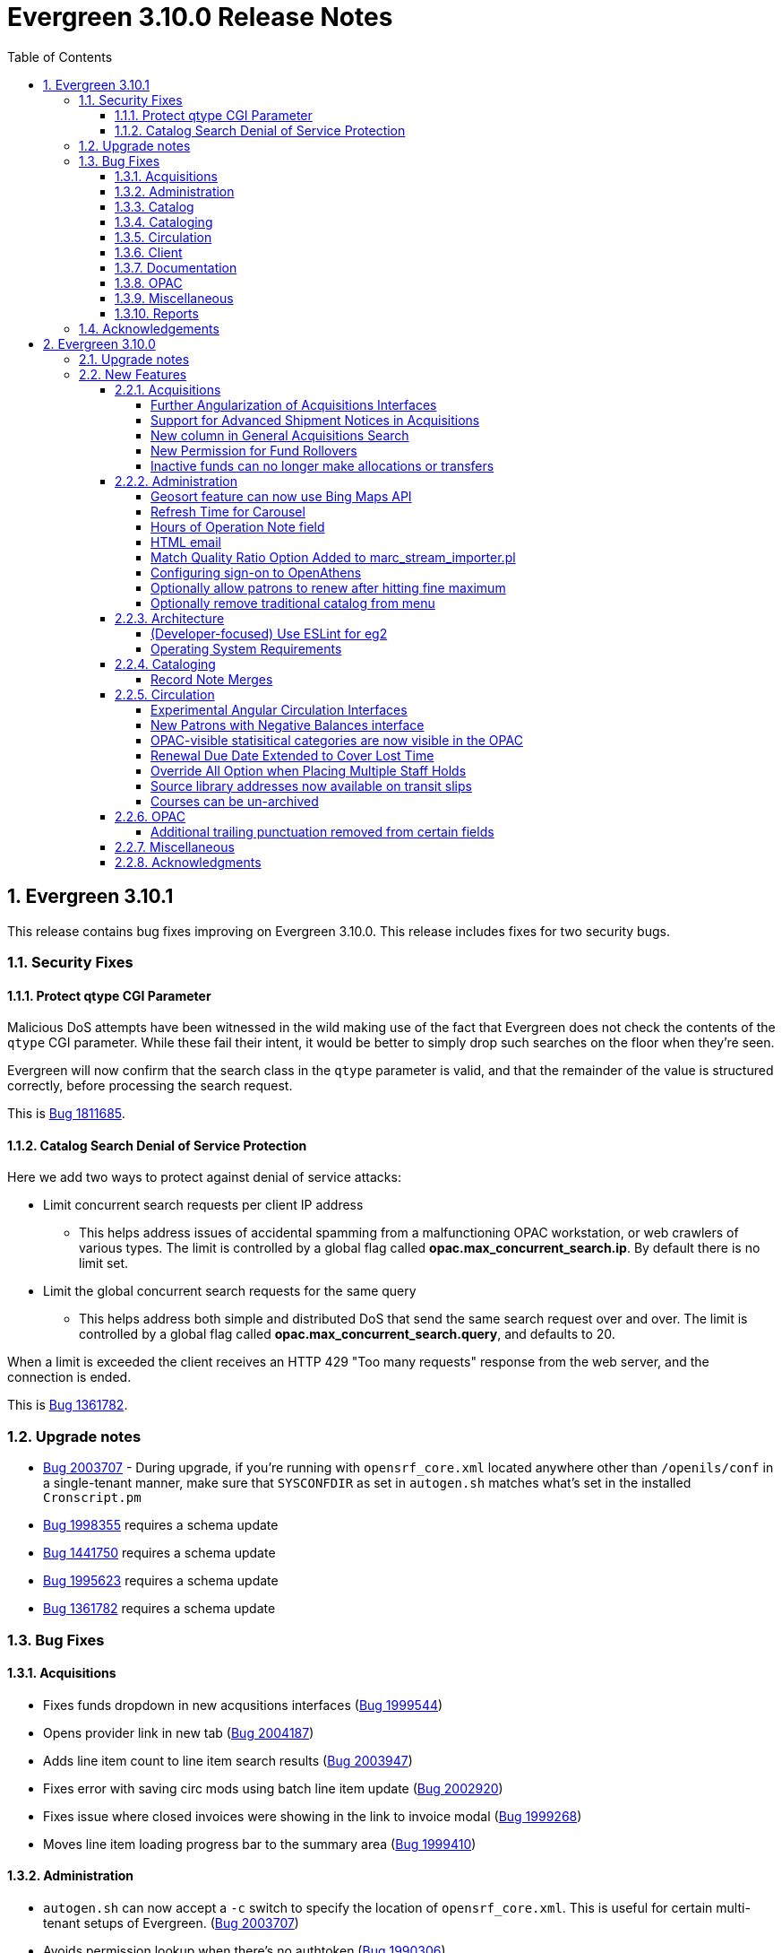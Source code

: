 = Evergreen 3.10.0 Release Notes =
:toc:
:numbered:
:toclevels: 4

== Evergreen 3.10.1 ==

This release contains bug fixes improving on Evergreen 3.10.0. This release includes
fixes for two security bugs.

=== Security Fixes ===

==== Protect qtype CGI Parameter ====

Malicious DoS attempts have been witnessed in the wild making use of
the fact that Evergreen does not check the contents of the `qtype` CGI
parameter.  While these fail their intent, it would be better to
simply drop such searches on the floor when they're seen.

Evergreen will now confirm that the search class in the `qtype` parameter
is valid, and that the remainder of the value is structured correctly,
before processing the search request.

This is https://bugs.launchpad.net/evergreen/+bug/1811685[Bug 1811685].

==== Catalog Search Denial of Service Protection ====

Here we add two ways to protect against denial of service attacks:

 * Limit concurrent search requests per client IP address
  ** This helps address issues of accidental spamming from a malfunctioning OPAC workstation, or web crawlers of various types.  The limit is controlled by a global flag called *opac.max_concurrent_search.ip*.  By default there is no limit set.
 * Limit the global concurrent search requests for the same query
  ** This helps address both simple and distributed DoS that send the same search request over and over.  The limit is controlled by a global flag called *opac.max_concurrent_search.query*, and defaults to 20.

When a limit is exceeded the client receives an HTTP 429 "Too many requests" response from the web server, and the connection is ended.

This is https://bugs.launchpad.net/evergreen/+bug/1361782[Bug 1361782].

=== Upgrade notes ===

* https://bugs.launchpad.net/evergreen/+bug/2003707[Bug 2003707] - During upgrade, if you're running with `opensrf_core.xml` located anywhere other than `/openils/conf` in a single-tenant manner, make sure that `SYSCONFDIR` as set in `autogen.sh` matches what's set in the installed `Cronscript.pm`
* https://bugs.launchpad.net/evergreen/+bug/1998355[Bug 1998355] requires a schema update
* https://bugs.launchpad.net/evergreen/+bug/1441750[Bug 1441750] requires a schema update
* https://bugs.launchpad.net/evergreen/+bug/1995623[Bug 1995623] requires a schema update
* https://bugs.launchpad.net/evergreen/+bug/1361782[Bug 1361782] requires a schema update

=== Bug Fixes ===

==== Acquisitions ====

* Fixes funds dropdown in new acqusitions interfaces (https://bugs.launchpad.net/evergreen/+bug/1999544[Bug 1999544])
* Opens provider link in new tab (https://bugs.launchpad.net/evergreen/+bug/2004187[Bug 2004187])
* Adds line item count to line item search results (https://bugs.launchpad.net/evergreen/+bug/2003947[Bug 2003947])
* Fixes error with saving circ mods using batch line item update (https://bugs.launchpad.net/evergreen/+bug/2002920[Bug 2002920])
* Fixes issue where closed invoices were showing in the link to invoice modal (https://bugs.launchpad.net/evergreen/+bug/1999268[Bug 1999268])
* Moves line item loading progress bar to the summary area (https://bugs.launchpad.net/evergreen/+bug/1999410[Bug 1999410])

==== Administration ====

* `autogen.sh` can now accept a `-c` switch to specify the location of `opensrf_core.xml`. This is useful for certain multi-tenant setups of Evergreen. (https://bugs.launchpad.net/evergreen/+bug/2003707[Bug 2003707])
* Avoids permission lookup when there's no authtoken (https://bugs.launchpad.net/evergreen/+bug/1990306[Bug 1990306])
* Fixes an issue with `marc_stream_importer.pl` temp file creation (https://bugs.launchpad.net/evergreen/+bug/1943634[Bug 1943634])
* Adds patron database ID to Stripe payment record (https://bugs.launchpad.net/evergreen/+bug/1969994[Bug 1969994])
* Fix to prevent multiple server processes from being created by `oils_ct.sh` (https://bugs.launchpad.net/evergreen/+bug/1908455[Bug 1908455])
* Fixes an issue where last-copy delete was not creating hold notices (https://bugs.launchpad.net/evergreen/+bug/2007591[Bug 2007591])
* Fix to reduce bloating of `search.symspell_dictionary` (https://bugs.launchpad.net/evergreen/+bug/1998355[Bug 1998355)]
* Fix to allow legacy `mod_perl` handlers to check `eg.auth.token` (https://bugs.launchpad.net/evergreen/+bug/1996908[Bug 1996908])
* Fix to change legacy `ARRAY_TO_STRING(ARRAY_AGG())\ functions to `STRING_AGG()` functions (https://bugs.launchpad.net/evergreen/+bug/1441750[Bug 1441750])
* Fixes typo in `AddedContent.pm` (https://bugs.launchpad.net/evergreen/+bug/2012105[Bug 2012105])
* Fixes permissions check in Library Settings Editor (https://bugs.launchpad.net/evergreen/+bug/2006749[Bug 2006749])
* Fixes regression introduced in patch for https://bugs.launchpad.net/evergreen/+bug/2006749[Bug 2006749] (https://bugs.launchpad.net/evergreen/+bug/2007880[Bug 2007880])
* Search performance improvements for PostgreSQL 12+ (https://bugs.launchpad.net/evergreen/+bug/1999274[Bug 1999274])

==== Catalog ==== 

* Fixes an error emailing records from the staff catalog & OPAC (https://bugs.launchpad.net/evergreen/+bug/1955079[Bug 1955079])
* Removes deleted call numbers from shelf browse (https://bugs.launchpad.net/evergreen/+bug/2003742[Bug 2003742])
* Adds accessible search form labels to staff catalog search form (https://bugs.launchpad.net/evergreen/+bug/1998855[Bug 1998855])
* Adjusts styling of disable search menu items in staff catalog search (https://bugs.launchpad.net/evergreen/+bug/1998969[Bug 1998969])
* Adds keyboard navigation support to menus within staff catalog bib records (https://bugs.launchpad.net/evergreen/+bug/1814978[Bug 1814978])

==== Cataloging ====

* Fixes issue where holdings template importer wouldn't import the full file (https://bugs.launchpad.net/evergreen/+bug/1980544[Bug 1980544])
* Fixes an issue where statcats in holding templates wouldn't save correctly (https://bugs.launchpad.net/evergreen/+bug/1999696[Bug 1999696])
* Fixes inconsistent button placement in delete holdings modal (https://bugs.launchpad.net/evergreen/+bug/1945355[Bug 1945355])
* Adds styling to show that a holding template changed a statcat value (https://bugs.launchpad.net/evergreen/+bug/2003755[Bug 2003755])
* Fixes erroneous error messge in cover image upload modal (https://bugs.launchpad.net/evergreen/+bug/1988321[Bug 1988321])
* Fixes an issue where last-copy delete was not creating hold notices (https://bugs.launchpad.net/evergreen/+bug/2007591[Bug 2007591])
* Restores the ability to create empty call numbers in the holdings editor (https://bugs.launchpad.net/evergreen/+bug/1998494[Bug 1998494])
* Adds input labels in the manage authorities interface fields (https://bugs.launchpad.net/evergreen/+bug/1989284[Bug 1989284)]
* Fixes MARC editor heading linker for fields 600, 651, and 655 (https://bugs.launchpad.net/evergreen/+bug/2007351[Bug 2007351])
* Protects "magic" statuses from overwrite when using holdings editor template (https://bugs.launchpad.net/evergreen/+bug/1999401[Bug 1999401])
* Prevents deletion of shelving locations with items attached + adds undelete action on shelving location editor  (https://bugs.launchpad.net/evergreen/+bug/2002435[Bug 2002435])
* Fixes item tag scoping in holdings editor (https://bugs.launchpad.net/evergreen/+bug/1965447[Bug 1965447])

==== Circulation ====

* Clears `hopeless_date` when hold is captured (https://bugs.launchpad.net/evergreen/+bug/1915440[Bug 1915440])
* Fixes an issue where large hold shelf lists could fail to load  (https://bugs.launchpad.net/evergreen/+bug/1971745[Bug 1971745])
* Fixes slowness in the holds shelf query (https://bugs.launchpad.net/evergreen/+bug/1971745[Bug 1971745])
* Fixes an issue where the patron registration form sent unnecessarily large amount of data upon save (https://bugs.launchpad.net/evergreen/+bug/1976126[Bug 1976126])
* Fixes display issue with depth selector in patron note modal (https://bugs.launchpad.net/evergreen/+bug/1980874[Bug 1980874])
* Adds labels to metarecord holds checkboxes in staff client + alt-text for decorative image (https://bugs.launchpad.net/evergreen/+bug/1999304[Bug 1999304])
* Removes extra "pre-fetch all holds" checkbox from view holds page (https://bugs.launchpad.net/evergreen/+bug/2002337[Bug 2002337])

==== Client ====

* Adds localization to Record Summary heading (https://bugs.launchpad.net/evergreen/+bug/1999446[Bug 1999446])
* Fixes color contrast on modal headers (https://bugs.launchpad.net/evergreen/+bug/1999954[Bug 1999954])
* Adds a user-visible error if a user attempts to login to the staff client without STAFF_LOGIN permissions (https://bugs.launchpad.net/evergreen/+bug/1969641[Bug 1969641])
* Fixes grid refresh issue on old Dojo grids (https://bugs.launchpad.net/evergreen/+bug/1625192[Bug 1625192])
* Fixes shelving location selector that was broken in several interfaces (https://bugs.launchpad.net/evergreen/+bug/1995418[Bug 1995418]
* Angular fixes including removing alert_message from print template, adding min/max to date picker, and preventing selecting a past date at checkout (https://bugs.launchpad.net/evergreen/+bug/1995623[Bug 1995623])
* Adds offline message to Angular login page (https://bugs.launchpad.net/evergreen/+bug/1958258[Bug 1958258])
* Adjusts staff interface badges to comply with color contrast guidelines (https://bugs.launchpad.net/evergreen/+bug/1999282[Bug 1999282])
* Fixes Angular login redirect issue (https://bugs.launchpad.net/evergreen/+bug/2006513[Bug 2006513])
* Increases color contrast on staff client links and buttons (https://bugs.launchpad.net/evergreen/+bug/1991562[Bug 1991562])


==== Documentation ====

* Updates to Standing Penalties and Group Penalty Thresholds documentation
* Updates `create_release_notes.sh` to use asciidoctor formatting (https://bugs.launchpad.net/evergreen/+bug/1995653[Bug 1995653)]
* Adds Evergreen Web Services documentation
* Adds Mark Item as Missing Pieces documentation (https://bugs.launchpad.net/evergreen/+bug/1706664[Bug 1706664])
* Updates to Server Installation documentation for current ng-build parameters (https://bugs.launchpad.net/evergreen/+bug/1863921[Bug 1863921])
* Updates to Web Client Best Practices documentation
* Updates to Describing Your Organization documentation
* Updates to Load MARC Order Records documentation
* Updates to Purchase Order, Selection Lists, and Line Items documentation

==== OPAC ====

* Fixes Google Books preview (https://bugs.launchpad.net/evergreen/+bug/1955403[Bug 1955403])
* Fixes patron address alignment (https://bugs.launchpad.net/evergreen/+bug/1944602[Bug 1944602])
* Fixes button arrangement in MyAccount holds interface (https://bugs.launchpad.net/evergreen/+bug/1980275[Bug 1980275])
* Fixes alignment in publication year search filter fields (https://bugs.launchpad.net/evergreen/+bug/1974581[Bug 1974581])
* Fixes an issue with holds history pagination (https://bugs.launchpad.net/evergreen/+bug/1422927[Bug 1422927])
* Adds localization to sr-only, aria-label, and title fields (https://bugs.launchpad.net/evergreen/+bug/1992490[Bug 1992490])
* Fixes an error emailing records from the staff catalog & OPAC (https://bugs.launchpad.net/evergreen/+bug/1955079[Bug 1955079])
* Fixes display problem in 856 subfields $n, $z, and $3 (https://bugs.launchpad.net/evergreen/+bug/1966995[Bug 1966995])
* Fixes facet display issue in grouped record search results (https://bugs.launchpad.net/evergreen/+bug/1980304[Bug 1980304])
* Fixes small-screen display issue with navigation links in copy table (https://bugs.launchpad.net/evergreen/+bug/1983729[Bug 1983729])
* Fixes small-screen display issue with table displays (https://bugs.launchpad.net/evergreen/+bug/1984269[Bug 1984269])
* Corrects duplicate DOB display in patron self-registration form (https://bugs.launchpad.net/evergreen/+bug/1965065[Bug 1965065])
* Fixes display issue with applied filters (https://bugs.launchpad.net/evergreen/+bug/1980302[Bug 1980302])
* Fixes syntax error introduced in bug https://bugs.launchpad.net/evergreen/+bug/1992490[Bug 1992490]  (https://bugs.launchpad.net/evergreen/+bug/2008925[Bug 2008925])
* Fixes styling of patron messages (https://bugs.launchpad.net/evergreen/+bug/1980142[Bug 1980142])

==== Miscellaneous ====

* Fixes field order in New Survey modal (https://bugs.launchpad.net/evergreen/+bug/1991590[Bug 1991590])
* Changes Angular `styleext` setting to `style` (https://bugs.launchpad.net/evergreen/+bug/1995211[Bug 1995211])

==== Reports ====

* Fixes an error with display of certain shared reports folders (https://bugs.launchpad.net/evergreen/+bug/1999944[Bug 1999944])


=== Acknowledgements ===

We would like to thank the following individuals who contributed code, testing, and documentation to the 3.10.1 point release of Evergreen:

* John Amundson
* Scott Angel
* Jason Boyer
* Dan Briem
* Eva Cerninakova
* Galen Charlton
* Garry Collum
* Elizabeth Davis
* Jeff Davis
* Bill Erickson
* Blake Graham-Henderson
* Elaine Hardy
* Stephanie Leary
* Clayton Liddell
* Shula Link
* Tiffany Little
* Mary Llewellyn
* Debbie Luchenbill
* Llewellyn Marshall
* Terran  McCanna
* Gina Monti
* Christine Morgan
* Michele Morgan
* Susan Morrison
* Andrea Buntz Neiman
* Jennifer Pringle
* Mike Rylander
* Jane Sandberg
* Chris Sharp
* Jason Stephenson
* Josh Stompro
* Jennifer Weston
* Beth Willis
* Carol Witt
* Adam Woolford
* Jessica Woolford

== Evergreen 3.10.0 ==

=== Upgrade notes ===

The database update includes a partial reingest.

=== New Features ===


====  Acquisitions ====

===== Further Angularization of Acquisitions Interfaces =====

The following acquisitions interfaces were rewritten in Angular:

 * Purchase Orders and Selection Lists
 * Line Item management, including
   ** Receiving and claiming
   ** Creation of line item items singly and in batch
 * Load MARC Order Records

Improvements over the previous interfaces include:

 * The line item table can now be sorted and filtered
 * New settings to control the owning library that is
   applied to auto-created line item items.

===== Support for Advanced Shipment Notices in Acquisitions =====

This version of Evergreen supports DESADV EDI messages.  These messages are
created by vendors when they pack and ship items, and contain:

* A list of dispatched POs, lineitems, and the number of items per lineitem.
* A package-level barcode (e.g. https://en.wikipedia.org/wiki/Serial_shipping_container_code) that represents the package as a whole.

Staff can scan that package-level barcode to retrieve information on every
item in the package, including an option to auto-receive every item in the box.

===== New column in General Acquisitions Search =====

The general acquisitions search grid now has a column
for purchase order ID.

===== New Permission for Fund Rollovers =====

A new permission, `ADMIN_FUND_ROLLOVER`, is added to control access
to the fund rollover function. This allows having some users be able
to manage funds without being to invoke the rollover action, as
rollovers can be hard to undo.

During upgrade, any permission group with the `ADMIN_FUND` permission
will get the new `ADMIN_FUND_ROLLOVER` permission to avoid surprises.
Consequently, an Evergreen administrator who wishes to lock down
access to the feature should follow up by removing the new permission
where necessary.

In new databases, `ADMIN_FUND_ROLLOVER` is granted only to the stock
Acquisitions Administrators permission group.

===== Inactive funds can no longer make allocations or transfers =====

In the Funds Administration page, if a fund is not marked as
active, the "Create allocation" and "Transfer money" options
will no longer be available.

In the occassional cases where these operations are necessary,
you can edit the fund to mark it active, perform your financial
operations, then mark it inactive again.

==== Administration ====

===== Geosort feature can now use Bing Maps API =====

The API can be configured at *Server Administration*
-> *Geographic Location Service*.

===== Refresh Time for Carousel =====

This adds the time (rather than just the date) to the 
Last Refresh Time column of the Local Administration > 
Carousels grid. 

===== Hours of Operation Note field =====

Adds a note field to each day's hours to record split hours or service related notes. The notes appear enclosed in parentheses next to each day's hours when viewing a library's hours in the Bootstrap OPAC and TPAC

===== HTML email =====

Administrators can now configure action triggers to send HTML-formatted
email.  Evergreen continues to send emails in plain-text by default, but
you can now configure an email template to send as HTML by adding the appropriate
header to the email.  For example: Content-Type: text/html;charset=utf-8

===== Match Quality Ratio Option Added to marc_stream_importer.pl =====

Command line options have been added to the marc_stream_importer.pl
support script to specify the match quality ratio used when matching
bibliographic or authority records for overlay:

* --bib-match-quality-ratio
* --auth-match-quality-ratio

These options specify the match quality ratio, as a decimal number
(i.e. 1.0), for overlay of records with the overlay on 1 match
options.  They correspond to the similar options in the staff client
Vandelay import.

===== Configuring sign-on to OpenAthens =====
:toc:

====== Purpose ======

If your institution uses OpenAthens, you can configure Evergreen to sign 
patrons in to OpenAthens using their Evergreen account. This will let them 
connect to OpenAthens resources seamlessly once they have logged in to 
Evergreen. Patrons are assigned an OpenAthens identity dynamically based 
on their Evergreen login, and do not need accounts created manually in 
OpenAthens.

====== Registering your Evergreen installation with the OpenAthens service ======

Using your OpenAthens administrator account at https://admin.openathens.net/, 
complete the following steps:

. Register a local authentication connection for Evergreen:
  .. Go to *Management* -> *Connections*.
  .. Under *Local authentication* click *Create*.
  .. In the wizard that appears, select *Evergreen* as the local authentication 
  system type (or *API* if Evergreen is not listed) and click *Configure*.
  .. For *Display name*, enter the name of your Evergreen portal that your 
  patrons will be familiar with. They will need to be able to recognise and 
  select this name from a list of sign-in options on OpenAthens.
  .. For *Callback URL* enter *https://<HOSTNAME>/eg/opac/sso/openathens* where 
  <HOSTNAME> is the public hostname of your Evergreen installation, and click 
  *Save*. (If you have installed Evergreen somewhere other than /eg, modify the
  URL accordingly.)
  .. On the details page that appears, take a copy of the *Connection ID* and 
  *Connection URI* that have been generated. You will need these when 
  configuring Evergreen.
. Generate an API key:
  .. Go to *Management* -> *API keys* and click *Create*.
  .. For *Name*, enter 'Evergreen' or whatever name you use for your Evergreen 
  portal internally, and click *Save*.
  .. Take a copy of the 36-character key that has been generated. You will need 
  this when configuring Evergreen.

Full OpenAthens documentation for local authentication API connections is 
available at http://docs.openathens.net/display/public/MD/API+connector.

====== Configuring Evergreen ======

OpenAthens sign-on is configured in the staff client under *Local 
Administration* -> *OpenAthens Sign-on*. To make a connection, select *New 
Sign-on to OpenAthens*, and set the values as follows:

* *Owner* - the organisation within your library hierarchy that owns the 
connection to OpenAthens. If your whole consortium has signed up to OpenAthens 
as a single customer, then you would select the top-level. If only one 
regional library system or branch is the OpenAthens customer, select that. 
Whichever organisation you select, the OpenAthens connection will take effect 
for all libraries below it in your organisational hierarchy. A single 
OpenAthens sign-on configuration normally equates to a single *domain* in the 
OpenAthens service. If in doubt refer to your OpenAthens account manager or 
implementation partner.
* *Active* - Enable this connection (enabled by default). N.B. Evergreen
  does not support more than one active connection to OpenAthens at a time per 
  organisation. If more than one connection is added per organisation, 
  Evergreen will use only the _first_ connection that has *Active* enabled.
* *API key* - the 36-character OpenAthens *API key* that was generated in step 
  2 above.
* *Connection ID* - the numerical *Connection ID* that was generated for the 
  OpenAthens local authentication connection in step 1 above.
* *Connection URI* - the *Connection URI* that was generated for the 
  OpenAthens local authentication connection in step 1 above.
* *Auto sign-on* - controls _when_ patrons are signed on to OpenAthens:
  ** *enabled* (recommended) - As soon as a patron logs in to Evergreen, they 
  are signed in to OpenAthens. This happens via a quick redirect that the user 
  should not notice.
  ** *disabled* - The patron is not signed in to OpenAthens to start with. When 
  they first access an OpenAthens-protected resource, they will need to search 
  for your institution at the OpenAthens log-in page and choose your Evergreen 
  portal as the sign-in method (they will see the name you entered as the 
  *Display name* in step 1 above). Evergreen will then prompt for log-in if 
  they have not already logged in. After that, they are signed in to OpenAthens 
  and OpenAthens redirects them to the resource.
* *Auto sign-out* - controls whether the patron is signed out of OpenAthens 
  when they log out of Evergreen. If *enabled* the patron will be sent to the 
  OpenAthens sign-out page when they log out of Evergreen. You can optionally 
  configure the OpenAthens service to send them back to your home page again 
  after this; the setting can be found at https://admin.openathens.net/ under 
  *Preferences* -> *Domain* -> *After sign out*.
* *Unique identifier field* - controls which attribute of patron accounts is 
  used as the unique identifier in OpenAthens. The supported values are 'id' 
  and 'usrname', but you should leave this set to the default value of 'id' 
  unless you have a reason to do otherwise. It is important that this attribute 
  does not change during the lifetime of a patron account, otherwise they would 
  lose any personalised settings they have saved on third party resources. It 
  is also important that you do not re-use old patron accounts for new users, 
  otherwise a new user could see personalised settings saved by an old user.
* *Display name field* - controls which attribute of patron accounts is 
  displayed in the OpenAthens portal at https://admin.openathens.net/. (This 
  is where you can see which accounts have been used, and what use patrons are 
  making of third party resources.) The supported values are 'id', 'usrname' 
  and 'fullname'. Whichever you choose, OpenAthens will only use it within 
  your portal view; it won't be released to third-party resources.
* *Release X* - one setting for each of the attributes that it is possible to 
  release to OpenAthens. Depending on your user privacy policy, you can 
  configure any of these attributes to be released to OpenAthens as part of 
  the sign-on process. None are enabled by default. OpenAthens in turn doesn't 
  store or release any of these attributes to third party resources, unless 
  you configure that separately in the OpenAthens portal. You have to 
  configure this in two stages. Firstly, mapping Evergreen attributes to 
  OpenAthens attributes, and secondly releasing OpenAthens attributes to third 
  party resources. See the OpenAthens documenation pages at 
  http://docs.openathens.net/display/public/MD/Attribute+mapping and 
  http://docs.openathens.net/display/public/MD/Attribute+release. You will need 
  to know the exact names of the attributes that are released. These are listed 
  in the following table:

|===
|Setting|Attribute released|Description

|Release prefix
|prefix
|the patron's prefix, overriden by the preferred prefix if that is set

|Release first name
|first_given_name
|the patron's first name, overriden by the preferred first name if that is set

|Release middle name
|second_given_name
|the patron's middle name, overriden by the preferred middle name if that is set

|Release surname
|family_name
|the patron's last name, overriden by the preferred last name if that is set

|Release suffix
|suffix
|the patron's suffix, overriden by the preferred suffix if that is set

|Release email
|email
|the patron's email address

|Release home library
|home_ou
|the _shortcode_ of the patron's home library (e.g. 'BR1' in the Concerto 
sample data set)

|Release barcode
|barcode
|the patron's barcode
|===

Click 'Save' to finish creating the connection. (If you can't see the 
connection you just created for a branch library, enable the "+ Descendants" 
option.)

====== Network access - server ======

As part of the sign-on process, Evergreen makes a connection to the OpenAthens
service to transfer details of the user that is signing on. This data does not
go via the user's browser, to avoid revealing the private API key and to avoid
the risk of spoofing. You need to open up port 443 outbound in your firewall,
from your Evergreen server to login.openathens.net.

====== Network access - web client ======

If you restrict internet access for your web client machines, you need to open
up port 443 outbound in your firewall, from your web clients to the following
three domains:

* connect.openathens.net
* login.openathens.net
* wayfinder.openathens.net

====== Admin permissions ======

To delegate OpenAthens configuration to other staff users, assign the 
*ADMIN_OPENATHENS* permission.

===== Optionally allow patrons to renew after hitting fine maximum =====

When a patron hits the max fine limit, a standing penalty is applied to their account. By default, that penalty (PATRON_EXCEEDS_FINES)
is configured to block renewals.

This release adds a new org unit setting, _circ.permit_renew_when_exceeds_fines_.  If enabled for a particular org unit, renewals are
permitted (as long as all other circulation eligibility criteria are met).

===== Optionally remove traditional catalog from menu =====

Libraries that have fully migrated to the Angular staff catalog
may optionally hide the "Staff Catalog (Traditional)" menu
options.  To do so, in the Library Settings Editor, set the
"ui.staff.traditional_catalog.enabled" setting to False.

After changing the setting, you will need to log out and log
back in to see the changes to the menu.

==== Architecture ====

===== (Developer-focused) Use ESLint for eg2 =====

The `eg2` Angular application now uses ESLint rather than TSLint for
source code linting. This is motivated by the deprecation of TSLint
by the Angular CLI, but ESLint also offer some improvements.

In particular, ESLint checks the HTML templates in addition to the
TypeScript code. For example, it will catch uses of `==` in the
templates when `===` is preferred.

The primary ESLint rules applied to the project are configured in
`Open-ILS/src/eg2/.eslintrc.json`. To override them for specific
directories, `.eslintrc` files can be used. An example of this
is `Open-ILS/src/eg2/src/app/share/.eslintrc`, which turns off
the `angular-eslint/no-output-on-prefix` check that discourages
using `onFoo` as the name of `@Output()` properties. This rule
is now enforced in most of `eg2`, but it was decided not to immediately
mandate for shared components.

The command to run the lint checks remains the same: from
`Open-ILS/src/eg2/`, run `ng lint`.

===== Operating System Requirements =====

Evergreen 3.10 now supports installation on Ubuntu 22.04 (Jammy Jellyfish).

This release removes support for Debian Stretch and Ubuntu 18.04 (Bionic Beaver).

==== Cataloging ====

===== Record Note Merges =====

During a merge of bibliographic records notes will now merge and a
notation on each added that they were originally from another record.
A note is also added that the merge was performed.

==== Circulation ====

===== Experimental Angular Circulation Interfaces =====

This Evergreen release includes new, experimental versions of many
circulation interfaces.  To enable these interfaces:

. In the Library Settings Editor, enable the setting called
_Enable Angular Circulation Menu_.
. Add the _ACCESS_ANGULAR_CIRC_ permission to any users who
will be testing the experimental interfaces.

These interfaces are experimental, and should not be used for production
work.  Please report any issues with the interfaces at
https://bugs.launchpad.net/evergreen

===== New Patrons with Negative Balances interface =====

The _Patrons with Negative Balances_ interface has been re-implemented
in Angular.

===== OPAC-visible statisitical categories are now visible in the OPAC =====

This release restores a previously available feature: the ability to 
display statistical categories (stat cats) in the OPAC.  If an
item stat cat has "OPAC Visibility" set to true, its values will
display in the record page's item table, underneath the call number.
If a patron stat cat has "OPAC Visibility" set to true, its values
will display in the patron's account under Preferences ->
Personal Information (below the account expiration date).

Since these values have not been visible for some time, Evergreen
libraries may wish to review them before making them public.  To
set all stat cats to private, so that OPAC visibility can be
restored on a case-by-case basis after review, you can use the
following SQL:

[,sql]
----
-- Item stat cats
UPDATE asset.stat_cat SET opac_visible=false WHERE opac_visible=true;

-- Patron stat cats
UPDATE actor.stat_cat SET opac_visible=false WHERE opac_visible=true;
----

===== Renewal Due Date Extended to Cover Lost Time =====

When an item is renewed before it's due date, libraries now have the option
to extend the renewal's due date to include any time lost from the early 
renewal.

For example, a 14 day checkout renewed after 12 days will result in a due date
on the renewal of 14 days plus 2 days to cover the lost time.

====== Settings ======

Two new fields are available under Admin => Local Administration => 
Circulation Policies.

*Early Renewal Extends Due Date*

Enables this new feature for a circulation policy.

*Early Renewal Minimum Duration Interval*

Specifies the amount of time a circulation has to be checked out before a 
renewal will result in an extended due date.

For example, if you wanted to support due date extensions on 14-day checkout
renewals, but only if the item has been checked out at least 8 days, you 
would enter "8 days" for the value of this field.

If no value is set for a given matchpoint that supports renewal extension, 
all renewals using that matchpoint will be eligible.

===== Override All Option when Placing Multiple Staff Holds =====

When placing multiple holds in the Angular Staff Catalog, staff users with permission to override the failed holds will see an Override All button which will perform all overrides at once.

Overriding each failed hold individually remains an option.

===== Source library addresses now available on transit slips =====

Transit slip templates previously could include the address of
the library that the item is being transitted _to_.  With this
release, the address of the library the item is being transitted
_from_ is also available.
This change applies to both the Hold Transit Slip and the Transit
Slip templates.

===== Courses can be un-archived =====

Course reserves staff can now un-archive a course that was previously archived, either from
its course page, or from the course list.

Un-archiving a course makes it active again.  Users with public roles in the course (such
as instructors) remain associated with the course.  Non-public users (such as students)
are removed.

==== OPAC ====

===== Additional trailing punctuation removed from certain fields =====

MarcXML facet, display, and browse fields will undergo some extra
cleanup before displaying to a user.  Of particular note for any
title fields that match these criteria, ending `/`, `:`, `;`, and
`=` will be removed.

This change does not affect MODS fields.  You can check if a
particular field uses MarcXML or MODS in Server Administration
-> MARC Search/Facet Fields by consulting the Format column.


==== Miscellaneous ====

* The Field Documentation interface (under Local Administration) has
  been ported to Angular with an org selector as an additional filter.
* The Pending Users and Bucket View grids in the User Buckets interface
  now includes a column for the patron's balance owed. (LP#1980257)
* Patron Interface Gets a New Penalty Refresh Action. (LP#1823225)
* A new workstation setting optionally allows the full library name to be
  added to the Angular Org Unit Selector. (LP#1771636)
* The tabs on the Claiming Administration page have been reordered to
  Claim Policies, Claim Policy Actions, Claim Event Types, and Claim
  Types. This reflects the fact that Claim Types tend to be configured
  once and are not typically adjusted when setting up a new claim
  policy. (LP#1947045)
* Links in the staff catalog summary area now open in a new tab. (LP#1953692)
* The Item Status list view now includes an optional column for
  Total Circulations. (LP#1964629)
* The credit card payment approval code is now available as a column in
  the bill history payments table in the patron record. (LP#1818303)
* The group member details grid now contains columns for preferred names.
  (LP#1951996)
* The patron profile name is now available to the Hold Shelf Slip
  print template as `patron.profile.name`. (LP#1724032)
* Removed the Message Center from the Patron -> Other Menu (deprecated),
  added action for unarchiving Notes, and added confirmation dialogs
  for Remove Note, Archive Note, and Unarchive Note. (LP#1977877)
* Curbside request notes and user messages are now purged when a user
  record is deleted. (LP#1934162)
* If the patron record has a preferred name set, the SIP server now
  returns it in response to patron lookups. (LP#1984114)
* The label and description of the acq.fund.allow_rollover_without_money
  library setting are updated for greater clarity (LP#1982031)
* The Cash Reports interface (under Local Administration) is ported to
  Angular.

==== Acknowledgments ====

The Evergreen project would like to acknowledge the following
organizations that commissioned developments in this release of
Evergreen:

* CW MARS
* Evergreen Community Development Initiative
* Equinox Open Library Initiative
* King County Library System

We would also like to thank the following individuals who contributed
code, translations, documentations patches and tests to this release of
Evergreen:

* John Amundson
* Zavier Banks
* Jason Boyer
* Dan Briem
* Christine Burns
* Steven Callender
* Galen Charlton
* Julian Clementson
* Garry Collum
* Dawn Dale
* Jeff Davis
* Bill Erickson
* Jason Etheridge
* Ruth Frasur
* Blake Graham Henderson
* Rogan Hamby
* Elaine Hardy
* Kyle Huckins
* Linda Jansova
* Stephanie Leary
* Shula Link
* Tiffany Little
* Mary Llewellyn
* Llewellyn Marshall
* Terran McCanna
* Gina Monti
* Christine Morgan
* Michele Morgan
* Susan Morrison
* Andrea Buntz Neiman
* Jennifer Pringle
* Erica Rohlfs
* Mike Risher
* Mike Rylander
* Jane Sandberg
* Lindsay Stratton
* Chris Sharp
* Jason Stephenson
* Jennifer Weston
* Beth Willis
* Carol Witt
* Jessica Woolford

We also thank the following organizations whose employees contributed
patches:

* BC Libraries Coop
* Bibliomation
* Catalyte
* CW MARS
* Equinox Open Library Initiative
* Georgia Public Library Service
* Greater Clarks Hill Regional Library
* Kenton County Library
* King County Library System
* Lake Agassiz Regional Library
* Linn Benton Community College
* MOBIUS
* NC Cardinal
* NOBLE
* Princeton University
* Sigio
* Westchester Library System

We regret any omissions.  If a contributor has been inadvertently
missed, please open a bug at http://bugs.launchpad.net/evergreen/
with a correction.

